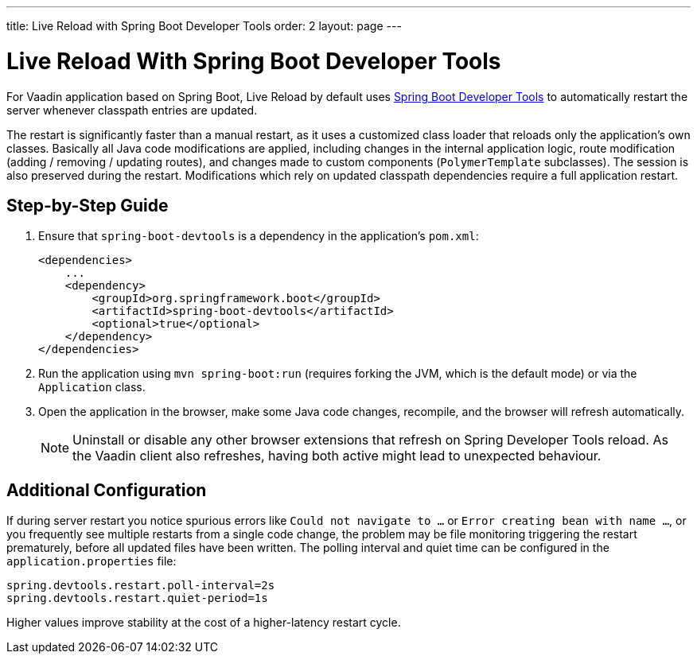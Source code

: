 ---
title: Live Reload with Spring Boot Developer Tools
order: 2
layout: page
---

= Live Reload With Spring Boot Developer Tools

For Vaadin application based on Spring Boot, Live Reload by default uses https://docs.spring.io/spring-boot/docs/2.4.0.RELEASE/reference/html/using-spring-boot.html#using-boot-devtools[Spring Boot Developer Tools] to automatically restart the server whenever classpath entries are updated.

The restart is significantly faster than a manual restart, as it uses a customized class loader that reloads only the application's own classes.
Basically all Java code modifications are applied, including changes in the internal application logic, route modification (adding / removing / updating routes), and changes made to custom components (`PolymerTemplate` subclasses).
The session is also preserved during the restart.
Modifications which rely on updated classpath dependencies require a full application restart.

== Step-by-Step Guide

. Ensure that `spring-boot-devtools` is a dependency in the application's `pom.xml`:
+
[source,xml]
----
<dependencies>
    ...
    <dependency>
        <groupId>org.springframework.boot</groupId>
        <artifactId>spring-boot-devtools</artifactId>
        <optional>true</optional>
    </dependency>
</dependencies>
----
. Run the application using `mvn spring-boot:run` (requires forking the JVM, which is the default mode) or via the `Application` class.
. Open the application in the browser, make some Java code changes, recompile, and the browser will refresh automatically.
+
[NOTE]
====
Uninstall or disable any other browser extensions that refresh on Spring Developer Tools reload.
As the Vaadin client also refreshes, having both active might lead to unexpected behaviour.
====

== [#configuration]#Additional Configuration#

If during server restart you notice spurious errors like `Could not navigate to ...` or `Error creating bean with name ...`,  or you frequently see multiple restarts from a single code change, the problem may be file monitoring triggering the restart prematurely, before all updated files have been written.
The polling interval and quiet time can be configured in the `application.properties` file:

----
spring.devtools.restart.poll-interval=2s
spring.devtools.restart.quiet-period=1s
----

Higher values improve stability at the cost of a higher-latency restart cycle.


